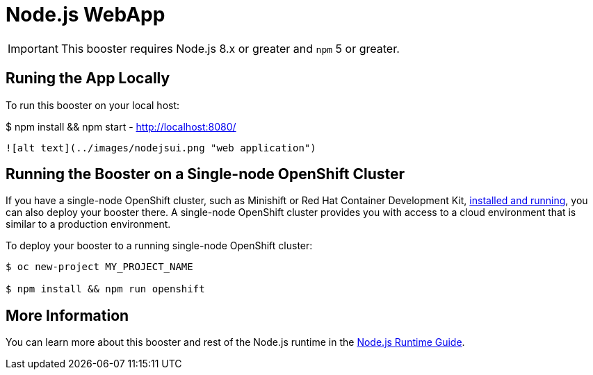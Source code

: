 = Node.js WebApp

IMPORTANT: This booster requires Node.js 8.x or greater and `npm` 5 or greater.



== Runing the App Locally

To run this booster on your local host:



$ npm install && npm start
 - http://localhost:8080/

 ![alt text](../images/nodejsui.png "web application")

== Running the Booster on a Single-node OpenShift Cluster
If you have a single-node OpenShift cluster, such as Minishift or Red Hat Container Development Kit, link:http://launcher.fabric8.io/docs/minishift-installation.html[installed and running], you can also deploy your booster there. A single-node OpenShift cluster provides you with access to a cloud environment that is similar to a production environment.

To deploy your booster to a running single-node OpenShift cluster:
[source,bash,options="nowrap",subs="attributes+"]
----


$ oc new-project MY_PROJECT_NAME

$ npm install && npm run openshift
----

== More Information
You can learn more about this booster and rest of the Node.js runtime in the link:http://launcher.fabric8.io/docs/nodejs-runtime.html[Node.js Runtime Guide].


